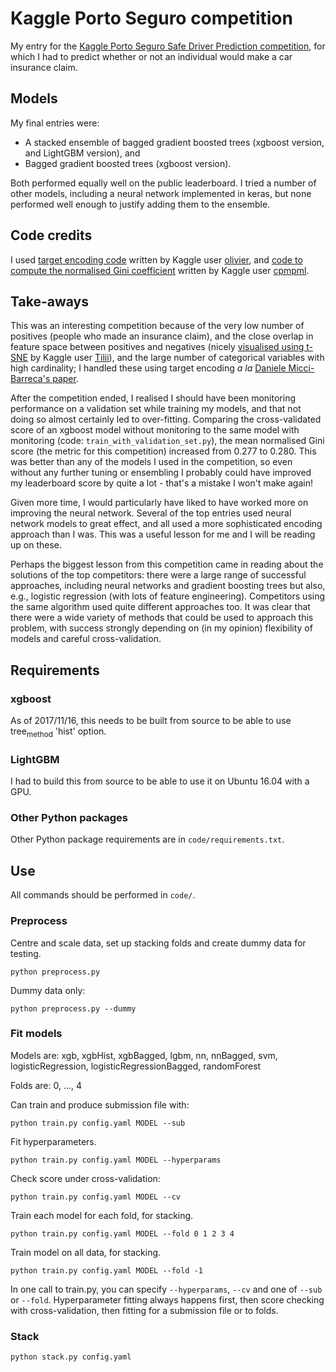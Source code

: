 * Kaggle Porto Seguro competition 
My entry for the [[https://www.kaggle.com/c/porto-seguro-safe-driver-prediction][Kaggle Porto Seguro Safe Driver Prediction competition]], for which I had to predict whether or not an individual would make a car insurance claim.

** Models 
My final entries were:

- A stacked ensemble of bagged gradient boosted trees (xgboost version, and LightGBM version), and
- Bagged gradient boosted trees (xgboost version).

Both performed equally well on the public leaderboard. I tried a number of other models, including a neural network implemented in keras, but none performed well enough to justify adding them to the ensemble.

** Code credits
I used [[https://www.kaggle.com/ogrellier/python-target-encoding-for-categorical-features][target encoding code]] written by Kaggle user [[https://www.kaggle.com/ogrellier][olivier]], and [[https://www.kaggle.com/cpmpml/extremely-fast-gini-computation][code to compute the normalised Gini coefficient]] written by Kaggle user [[https://www.kaggle.com/cpmpml][cpmpml]].
   
** Take-aways 
This was an interesting competition because of the very low number of positives (people who made an insurance claim), and the close overlap in feature space between positives and negatives (nicely [[https://www.kaggle.com/tilii7/dimensionality-reduction-pca-tsne][visualised using t-SNE]] by Kaggle user [[https://www.kaggle.com/tilii7][Tilii]]), and the large number of categorical variables with high cardinality; I handled these using target encoding /a la/ [[https://kaggle2.blob.core.windows.net/forum-message-attachments/225952/7441/high%20cardinality%20categoricals.pdf][Daniele Micci-Barreca's paper]].

After the competition ended, I realised I should have been monitoring performance on a validation set while training my models, and that not doing so almost certainly led to over-fitting. Comparing the cross-validated score of an xgboost model without monitoring to the same model with monitoring (code: ~train_with_validation_set.py~), the mean normalised Gini score (the metric for this competition) increased from 0.277 to 0.280. This was better than any of the models I used in the competition, so even without any further tuning or ensembling I probably could have improved my leaderboard score by quite a lot - that's a mistake I won't make again!

Given more time, I would particularly have liked to have worked more on improving the neural network. Several of the top entries used neural network models to great effect, and all used a more sophisticated encoding approach than I was. This was a useful lesson for me and I will be reading up on these. 

Perhaps the biggest lesson from this competition came in reading about the solutions of the top competitors: there were a large range of successful approaches, including neural networks and gradient boosting trees but also, e.g., logistic regression (with lots of feature engineering). Competitors using the same algorithm used quite different approaches too. It was clear that there were a wide variety of methods that could be used to approach this problem, with success strongly depending on (in my opinion) flexibility of models and careful cross-validation.

** Requirements

*** xgboost

As of 2017/11/16, this needs to be built from source to be able to use tree_method 'hist' option.

*** LightGBM

I had to build this from source to be able to use it on Ubuntu 16.04 with a GPU.

*** Other Python packages

Other Python package requirements are in ~code/requirements.txt~.

** Use

All commands should be performed in ~code/~.

*** Preprocess
Centre and scale data, set up stacking folds and create dummy data for testing.

~python preprocess.py~

Dummy data only:

~python preprocess.py --dummy~

*** Fit models
Models are: xgb, xgbHist, xgbBagged, lgbm, nn, nnBagged, svm, logisticRegression, logisticRegressionBagged, randomForest

Folds are: 0, ..., 4

Can train and produce submission file with:

~python train.py config.yaml MODEL --sub~

Fit hyperparameters.

~python train.py config.yaml MODEL --hyperparams~

Check score under cross-validation:

~python train.py config.yaml MODEL --cv~

Train each model for each fold, for stacking.

~python train.py config.yaml MODEL --fold 0 1 2 3 4~

Train model on all data, for stacking.

~python train.py config.yaml MODEL --fold -1~

In one call to train.py, you can specify ~--hyperparams~, ~--cv~ and one of ~--sub~ or ~--fold~. Hyperparameter fitting always happens first, then score checking with cross-validation, then fitting for a submission file or to folds.

*** Stack
~python stack.py config.yaml~

